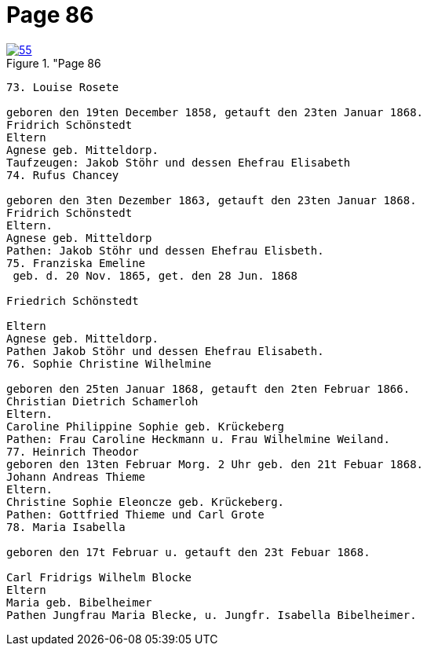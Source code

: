 = Page 86
:page-role: doc-width

image::55.jpg[align="left",title="Page 86, image 55 (Click to enlarge),link=self]


....
73. Louise Rosete

geboren den 19ten December 1858, getauft den 23ten Januar 1868.
Fridrich Schönstedt
Eltern
Agnese geb. Mitteldorp.
Taufzeugen: Jakob Stöhr und dessen Ehefrau Elisabeth
74. Rufus Chancey

geboren den 3ten Dezember 1863, getauft den 23ten Januar 1868.
Fridrich Schönstedt
Eltern.
Agnese geb. Mitteldorp
Pathen: Jakob Stöhr und dessen Ehefrau Elisbeth.
75. Franziska Emeline
 geb. d. 20 Nov. 1865, get. den 28 Jun. 1868

Friedrich Schönstedt

Eltern
Agnese geb. Mitteldorp.
Pathen Jakob Stöhr und dessen Ehefrau Elisabeth.
76. Sophie Christine Wilhelmine

geboren den 25ten Januar 1868, getauft den 2ten Februar 1866.
Christian Dietrich Schamerloh
Eltern.
Caroline Philippine Sophie geb. Krückeberg
Pathen: Frau Caroline Heckmann u. Frau Wilhelmine Weiland.
77. Heinrich Theodor
geboren den 13ten Februar Morg. 2 Uhr geb. den 21t Febuar 1868.
Johann Andreas Thieme
Eltern.
Christine Sophie Eleoncze geb. Krückeberg.
Pathen: Gottfried Thieme und Carl Grote
78. Maria Isabella

geboren den 17t Februar u. getauft den 23t Febuar 1868.

Carl Fridrigs Wilhelm Blocke
Eltern
Maria geb. Bibelheimer
Pathen Jungfrau Maria Blecke, u. Jungfr. Isabella Bibelheimer.
....
